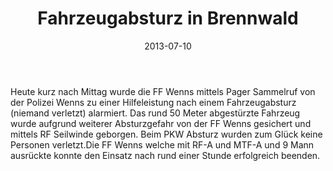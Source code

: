 #+TITLE: Fahrzeugabsturz in Brennwald
#+DATE: 2013-07-10
#+FACEBOOK_URL: 

Heute kurz nach Mittag wurde die FF Wenns mittels Pager Sammelruf von der Polizei Wenns zu einer Hilfeleistung nach einem Fahrzeugabsturz (niemand verletzt) alarmiert. Das rund 50 Meter abgestürzte Fahrzeug wurde aufgrund weiterer Absturzgefahr von der FF Wenns gesichert und mittels RF Seilwinde geborgen. Beim PKW Absturz wurden zum Glück keine Personen verletzt.Die FF Wenns welche mit RF-A und MTF-A und 9 Mann ausrückte konnte den Einsatz nach rund einer Stunde erfolgreich beenden.
